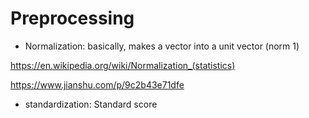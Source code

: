 * Preprocessing

- Normalization: basically, makes a vector into a unit vector (norm $1$)

https://en.wikipedia.org/wiki/Normalization_(statistics)

https://www.jianshu.com/p/9c2b43e71dfe

- standardization: Standard score
